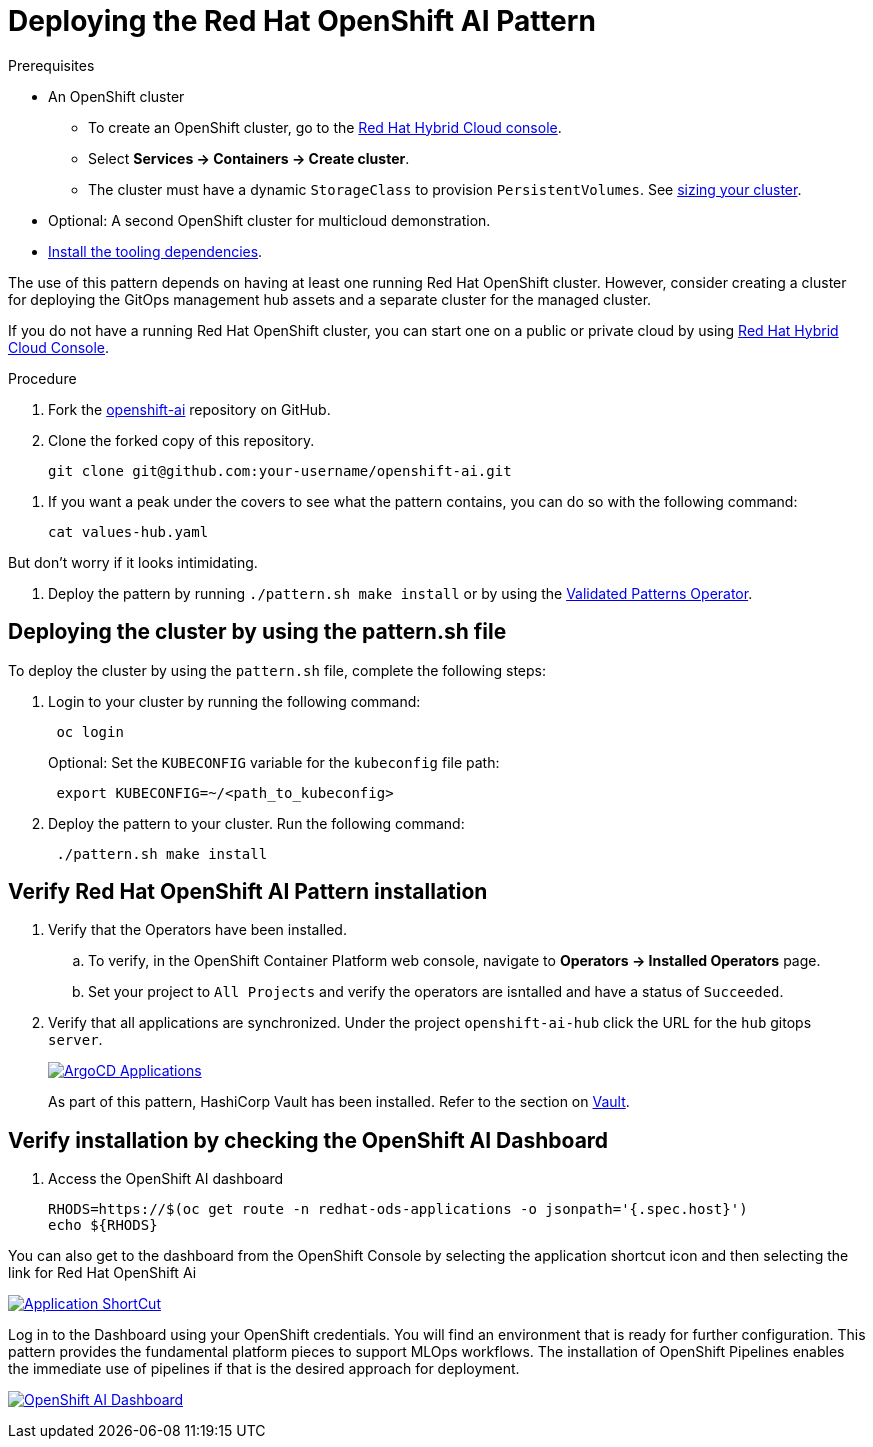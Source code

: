:_content-type: PROCEDURE
:imagesdir: ../../../images

[id="deploying-rhoai-pattern"]
= Deploying the Red Hat OpenShift AI Pattern

.Prerequisites

* An OpenShift cluster
 ** To create an OpenShift cluster, go to the https://console.redhat.com/[Red Hat Hybrid Cloud console].
 ** Select *Services \-> Containers \-> Create cluster*.
 ** The cluster must have a dynamic `StorageClass` to provision `PersistentVolumes`. See link:../../multicloud-gitops/mcg-cluster-sizing[sizing your cluster].
* Optional: A second OpenShift cluster for multicloud demonstration.
//Replaced git and podman prereqs with the tooling dependencies page
* https://validatedpatterns.io/learn/quickstart/[Install the tooling dependencies].

The use of this pattern depends on having at least one running Red Hat OpenShift cluster. However, consider creating a cluster for deploying the GitOps management hub assets and a separate cluster for the managed cluster.

If you do not have a running Red Hat OpenShift cluster, you can start one on a
public or private cloud by using https://console.redhat.com/openshift/create[Red Hat Hybrid Cloud Console].

.Procedure

. Fork the https://github.com/validatedpatterns-sandbox/openshift-ai[openshift-ai] repository on GitHub.
. Clone the forked copy of this repository.
+
[source,terminal]
----
git clone git@github.com:your-username/openshift-ai.git
----

//. Create a local copy of the secret values file that can safely include credentials. Run the following commands:
//+
//[source,terminal]
//----
//cp values-secret.yaml.template ~/values-secret-travelops.yaml
//----
//+
//[source,yaml]
//----
//version: "2.0"
//# Ideally you NEVER COMMIT THESE VALUES TO GIT (although if all passwords are
//# automatically generated inside the vault this should not really matter)
//
//secrets:
//  - name: mysql-credentials
//    vaultPrefixes:
//    - global
//    fields:
//    - name: rootpasswd
//      onMissingValue: generate
//      vaultPolicy: validatedPatternDefaultPolicy
//
//# Uncomment the following if you want to enable HTPasswd oAuth 
//#  - name: htpasswd
//#    vaultPrefixes:
//#    - global
//#    fields:
//#    - name: htpasswd
//#      path: '/path/to/users.htpasswd'
//----
//+
//[WARNING]
//====
//Do not commit this file. You do not want to push personal credentials to GitHub. If you do not want to customize the secrets, these steps are not needed. The framework generates a random password for the config-demo application.
//====
//
. If you want a peak under the covers to see what the pattern contains, you can do so with the following command:
+
[source,terminal]
----
cat values-hub.yaml
----

But don't worry if it looks intimidating.

. Deploy the pattern by running `./pattern.sh make install` or by using the link:/infrastructure/using-validated-pattern-operator/[Validated Patterns Operator].

[id="deploying-cluster-using-patternsh-file"]
== Deploying the cluster by using the pattern.sh file

To deploy the cluster by using the `pattern.sh` file, complete the following steps:

. Login to your cluster by running the following command:
+
[source,terminal]
----
 oc login
----
+
Optional: Set the `KUBECONFIG` variable for the `kubeconfig` file path:
+
[source,terminal]
----
 export KUBECONFIG=~/<path_to_kubeconfig>
----

. Deploy the pattern to your cluster. Run the following command:
+
[source,terminal]
----
 ./pattern.sh make install
----

[id="verify-rhoai-pattern-install"]
== Verify Red Hat OpenShift AI Pattern installation

. Verify that the Operators have been installed.
 .. To verify, in the OpenShift Container Platform web console, navigate to *Operators → Installed Operators* page.
 .. Set your project to `All Projects` and verify the operators are isntalled and have a status of `Succeeded`.
. Verify that all applications are synchronized. Under the project `openshift-ai-hub` click the URL for the `hub` gitops `server`. 
+
image::rhoai/rhods-sync-success.png[ArgoCD Applications,link="/images/rhoai/rhods-sync-success.png"]

+
As part of this pattern, HashiCorp Vault has been installed. Refer to the section on https://validatedpatterns.io/secrets/vault/[Vault].


[id="verify-rhoai-dashboards"]
== Verify installation by checking the OpenShift AI Dashboard

. Access the OpenShift AI dashboard

+
[source, terminal]
----
RHODS=https://$(oc get route -n redhat-ods-applications -o jsonpath='{.spec.host}')
echo ${RHODS}
----

You can also get to the dashboard from the OpenShift Console by selecting the application shortcut icon and then selecting the link for Red Hat OpenShift Ai

image:rhoai/rhods-application_menu.png[Application ShortCut,link="/images/rhoai/rhods-application_menu.png"]

Log in to the Dashboard using your OpenShift credentials. You will find an environment that is ready for further configuration. This pattern provides the fundamental platform pieces to support MLOps workflows. The installation of OpenShift Pipelines enables the immediate use of pipelines if that is the desired approach for deployment.

image:rhoai/rhods-ai_dashboard.png[OpenShift AI Dashboard,link="/images/rhoai/rhods-ai_dashboard.png"]
